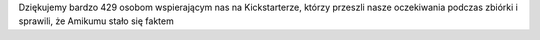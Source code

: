 Dziękujemy bardzo 429 osobom wspierającym nas na Kickstarterze, którzy przeszli nasze oczekiwania podczas zbiórki i sprawili, że Amikumu stało się faktem
